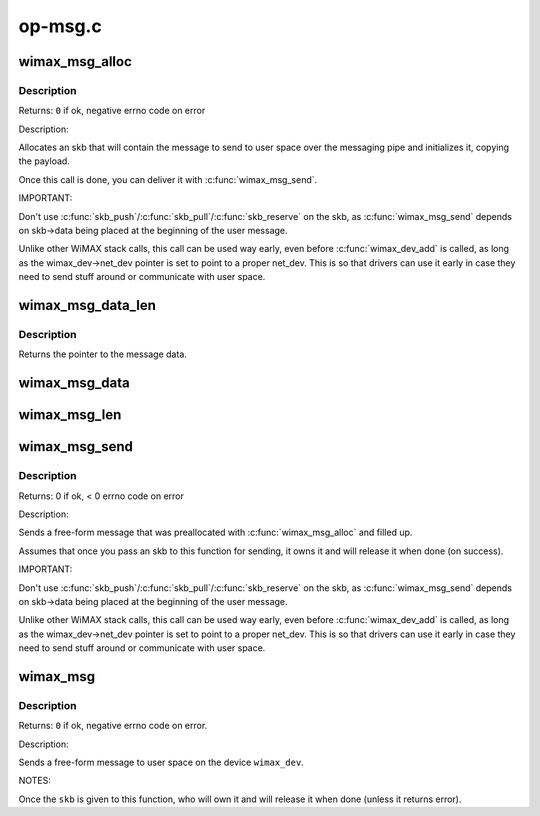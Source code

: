 .. -*- coding: utf-8; mode: rst -*-

========
op-msg.c
========

.. _`wimax_msg_alloc`:

wimax_msg_alloc
===============

.. c:function:: struct sk_buff *wimax_msg_alloc (struct wimax_dev *wimax_dev, const char *pipe_name, const void *msg, size_t size, gfp_t gfp_flags)

    Create a new skb for sending a message to userspace

    :param struct wimax_dev \*wimax_dev:
        WiMAX device descriptor

    :param const char \*pipe_name:
        "named pipe" the message will be sent to

    :param const void \*msg:
        pointer to the message data to send

    :param size_t size:
        size of the message to send (in bytes), including the header.

    :param gfp_t gfp_flags:
        flags for memory allocation.


.. _`wimax_msg_alloc.description`:

Description
-----------

Returns: ``0`` if ok, negative errno code on error

Description:

Allocates an skb that will contain the message to send to user
space over the messaging pipe and initializes it, copying the
payload.

Once this call is done, you can deliver it with
:c:func:`wimax_msg_send`.

IMPORTANT:

Don't use :c:func:`skb_push`/:c:func:`skb_pull`/:c:func:`skb_reserve` on the skb, as
:c:func:`wimax_msg_send` depends on skb->data being placed at the
beginning of the user message.

Unlike other WiMAX stack calls, this call can be used way early,
even before :c:func:`wimax_dev_add` is called, as long as the
wimax_dev->net_dev pointer is set to point to a proper
net_dev. This is so that drivers can use it early in case they need
to send stuff around or communicate with user space.


.. _`wimax_msg_data_len`:

wimax_msg_data_len
==================

.. c:function:: const void *wimax_msg_data_len (struct sk_buff *msg, size_t *size)

    Return a pointer and size of a message's payload

    :param struct sk_buff \*msg:
        Pointer to a message created with :c:func:`wimax_msg_alloc`

    :param size_t \*size:
        Pointer to where to store the message's size


.. _`wimax_msg_data_len.description`:

Description
-----------

Returns the pointer to the message data.


.. _`wimax_msg_data`:

wimax_msg_data
==============

.. c:function:: const void *wimax_msg_data (struct sk_buff *msg)

    Return a pointer to a message's payload

    :param struct sk_buff \*msg:
        Pointer to a message created with :c:func:`wimax_msg_alloc`


.. _`wimax_msg_len`:

wimax_msg_len
=============

.. c:function:: ssize_t wimax_msg_len (struct sk_buff *msg)

    Return a message's payload length

    :param struct sk_buff \*msg:
        Pointer to a message created with :c:func:`wimax_msg_alloc`


.. _`wimax_msg_send`:

wimax_msg_send
==============

.. c:function:: int wimax_msg_send (struct wimax_dev *wimax_dev, struct sk_buff *skb)

    Send a pre-allocated message to user space

    :param struct wimax_dev \*wimax_dev:
        WiMAX device descriptor

    :param struct sk_buff \*skb:
        :c:type:`struct sk_buff <sk_buff>` returned by :c:func:`wimax_msg_alloc`. Note the
        ownership of ``skb`` is transferred to this function.


.. _`wimax_msg_send.description`:

Description
-----------

Returns: 0 if ok, < 0 errno code on error

Description:

Sends a free-form message that was preallocated with
:c:func:`wimax_msg_alloc` and filled up.

Assumes that once you pass an skb to this function for sending, it
owns it and will release it when done (on success).

IMPORTANT:

Don't use :c:func:`skb_push`/:c:func:`skb_pull`/:c:func:`skb_reserve` on the skb, as
:c:func:`wimax_msg_send` depends on skb->data being placed at the
beginning of the user message.

Unlike other WiMAX stack calls, this call can be used way early,
even before :c:func:`wimax_dev_add` is called, as long as the
wimax_dev->net_dev pointer is set to point to a proper
net_dev. This is so that drivers can use it early in case they need
to send stuff around or communicate with user space.


.. _`wimax_msg`:

wimax_msg
=========

.. c:function:: int wimax_msg (struct wimax_dev *wimax_dev, const char *pipe_name, const void *buf, size_t size, gfp_t gfp_flags)

    Send a message to user space

    :param struct wimax_dev \*wimax_dev:
        WiMAX device descriptor (properly referenced)

    :param const char \*pipe_name:
        "named pipe" the message will be sent to

    :param const void \*buf:
        pointer to the message to send.

    :param size_t size:
        size of the buffer pointed to by ``buf`` (in bytes).

    :param gfp_t gfp_flags:
        flags for memory allocation.


.. _`wimax_msg.description`:

Description
-----------

Returns: ``0`` if ok, negative errno code on error.

Description:

Sends a free-form message to user space on the device ``wimax_dev``\ .

NOTES:

Once the ``skb`` is given to this function, who will own it and will
release it when done (unless it returns error).

